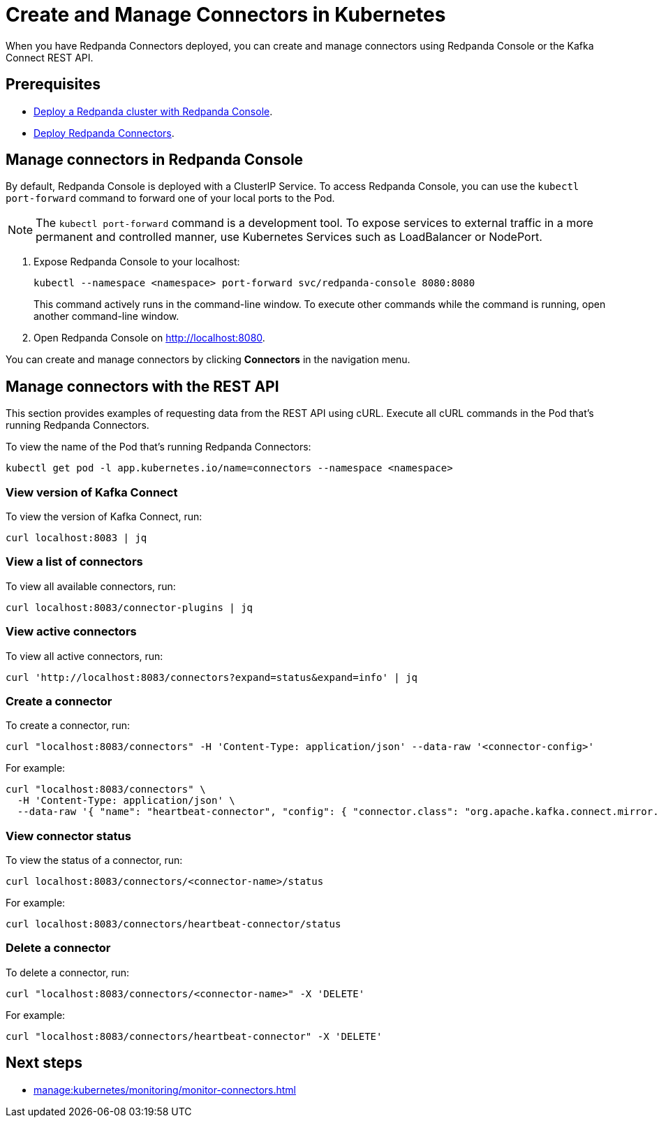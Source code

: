 = Create and Manage Connectors in Kubernetes
:description: Learn how to create and manage connectors using Redpanda Console or the Kafka Connect REST API.

When you have Redpanda Connectors deployed, you can create and manage connectors using Redpanda Console or the Kafka Connect REST API.

== Prerequisites

- xref:deploy:deployment-option/self-hosted/kubernetes/kubernetes-deploy.adoc[Deploy a Redpanda cluster with Redpanda Console].
- xref:deploy:deployment-option/self-hosted/kubernetes/k-deploy-connectors.adoc[Deploy Redpanda Connectors].

== Manage connectors in Redpanda Console

By default, Redpanda Console is deployed with a ClusterIP Service. To access Redpanda Console, you can use the `kubectl port-forward` command to forward one of your local ports to the Pod.

NOTE: The `kubectl port-forward` command is a development tool. To expose services to external traffic in a more permanent and controlled manner, use Kubernetes Services such as LoadBalancer or NodePort.

. Expose Redpanda Console to your localhost:
+
[,bash]
----
kubectl --namespace <namespace> port-forward svc/redpanda-console 8080:8080
----
+
This command actively runs in the command-line window. To execute other commands while the command is running, open another command-line window.

. Open Redpanda Console on http://localhost:8080.

You can create and manage connectors by clicking *Connectors* in the navigation menu.

== Manage connectors with the REST API

This section provides examples of requesting data from the REST API using cURL. Execute all cURL commands in the Pod that's running Redpanda Connectors.

To view the name of the Pod that's running Redpanda Connectors:

[,bash]
----
kubectl get pod -l app.kubernetes.io/name=connectors --namespace <namespace>
----

=== View version of Kafka Connect

To view the version of Kafka Connect, run:

```bash
curl localhost:8083 | jq
```

=== View a list of connectors

To view all available connectors, run:

```bash
curl localhost:8083/connector-plugins | jq
```

=== View active connectors

To view all active connectors, run:

```bash
curl 'http://localhost:8083/connectors?expand=status&expand=info' | jq
```

=== Create a connector

To create a connector, run:

```bash
curl "localhost:8083/connectors" -H 'Content-Type: application/json' --data-raw '<connector-config>'
```

For example:

```bash
curl "localhost:8083/connectors" \
  -H 'Content-Type: application/json' \
  --data-raw '{ "name": "heartbeat-connector", "config": { "connector.class": "org.apache.kafka.connect.mirror.MirrorHeartbeatConnector", "heartbeats.topic.replication.factor": "1", "replication.factor": "1", "source.cluster.alias": "source", "source.cluster.bootstrap.servers": "redpanda:29092", "target.cluster.bootstrap.servers": "redpanda:29092"}}'
```

=== View connector status

To view the status of a connector, run:

```bash
curl localhost:8083/connectors/<connector-name>/status
```

For example:

```bash
curl localhost:8083/connectors/heartbeat-connector/status
```

=== Delete a connector

To delete a connector, run:

```bash
curl "localhost:8083/connectors/<connector-name>" -X 'DELETE'
```

For example:

```bash
curl "localhost:8083/connectors/heartbeat-connector" -X 'DELETE'
```

== Next steps

- xref:manage:kubernetes/monitoring/monitor-connectors.adoc[]